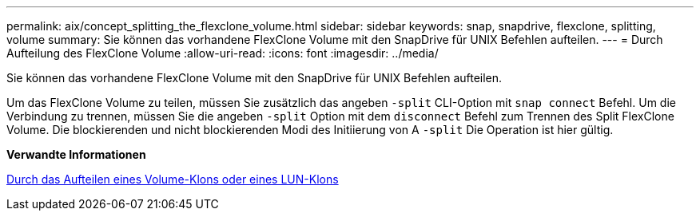 ---
permalink: aix/concept_splitting_the_flexclone_volume.html 
sidebar: sidebar 
keywords: snap, snapdrive, flexclone, splitting, volume 
summary: Sie können das vorhandene FlexClone Volume mit den SnapDrive für UNIX Befehlen aufteilen. 
---
= Durch Aufteilung des FlexClone Volume
:allow-uri-read: 
:icons: font
:imagesdir: ../media/


[role="lead"]
Sie können das vorhandene FlexClone Volume mit den SnapDrive für UNIX Befehlen aufteilen.

Um das FlexClone Volume zu teilen, müssen Sie zusätzlich das angeben `-split` CLI-Option mit `snap connect` Befehl. Um die Verbindung zu trennen, müssen Sie die angeben `-split` Option mit dem `disconnect` Befehl zum Trennen des Split FlexClone Volume. Die blockierenden und nicht blockierenden Modi des Initiierung von A `-split` Die Operation ist hier gültig.

*Verwandte Informationen*

xref:concept_splitting_the_volume_or_lun_clone_operations.adoc[Durch das Aufteilen eines Volume-Klons oder eines LUN-Klons]
